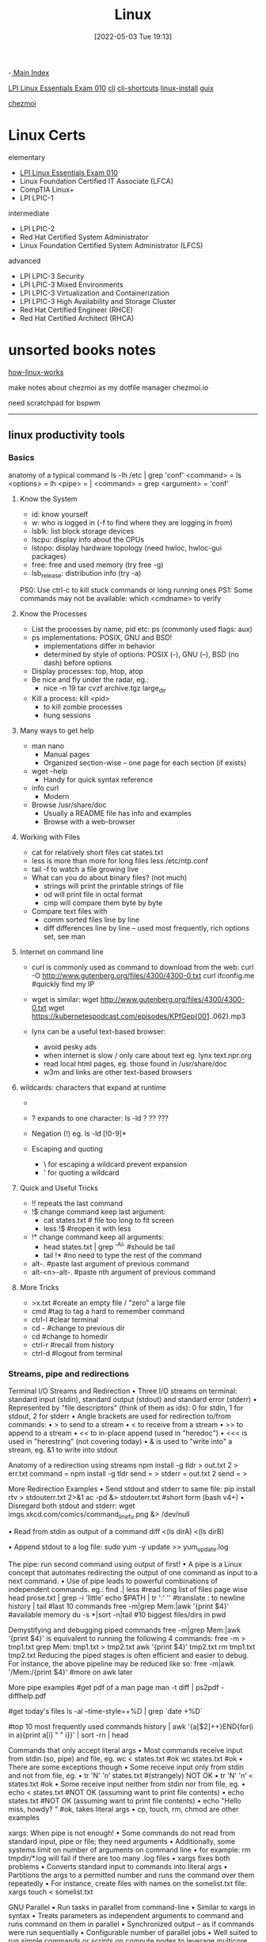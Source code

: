 :PROPERTIES:
:ID:       7c74d046-30f1-4eac-b49f-5ea691ef5b76
:END:
#+title: Linux
#+date: [2022-05-03 Tue 19:13]
#+filetags: :MOC:

-[[id:8feb359d-2df0-42c1-8136-19d4a02b4384][ Main Index]]

 [[id:8bb1d8d1-c11d-4a09-8ab4-1a8dc5995c15][LPI Linux Essentials Exam 010]]
[[id:adb127ea-0c62-4193-bec9-92f90f549fe8][cli]]
  [[id:380c2018-8c41-49bc-8f98-f17db74a9b8d][cli-shortcuts]]
[[id:324faad9-bae1-4f60-ab3c-288034ed73b1][linux-install]]
[[id:bd5737f0-dc66-4868-b607-8156becf8a0e][guix]]

[[id:b242dcc5-4af4-462a-85fb-96d3fb1b5805][chezmoi]]

* Linux Certs

elementary
- [[id:8bb1d8d1-c11d-4a09-8ab4-1a8dc5995c15][LPI Linux Essentials Exam 010]]
- Linux Foundation Certified IT Associate (LFCA)
- CompTIA Linux+
- LPI LPIC-1

intermediate
- LPI LPIC-2
- Red Hat Certified System Administrator
- Linux Foundation Certified System Administrator (LFCS)

advanced
- LPI LPIC-3 Security
- LPI LPIC-3 Mixed Environments
- LPI LPIC-3 Virtualization and Containerization
- LPI LPIC-3 High Availability and Storage Cluster
- Red Hat Certified Engineer (RHCE)
- Red Hat Certified Architect (RHCA)

* unsorted books notes

[[id:89601283-3f61-4e49-9490-5a75d471bb6d][how-linux-works]]

make notes about chezmoi as my dotfile manager
  chezmoi.io


need scratchpad for bspwm
-----

** linux productivity tools
*** Basics
anatomy of a typical command
ls -lh /etc | grep 'conf'
<command> = ls
<options> = lh
<pipe> = |
<command> = grep
<argument> = 'conf'
**** Know the System
+ id: know yourself
+ w: who is logged in (-f to find where they are logging in from)
+ lsblk: list block storage devices
+ lscpu: display info about the CPUs
+ lstopo: display hardware topology (need hwloc, hwloc-gui packages)
+ free: free and used memory (try free -g)
+ lsb_release: distribution info (try -a)

PS0: Use ctrl-c to kill stuck commands or long running ones
PS1: Some commands may not be available: which <cmdname> to verify
**** Know the Processes
+ List the processes by name, pid etc: ps (commonly used flags: aux)
+ ps implementations: POSIX, GNU and BSD!
  + implementations differ in behavior
  + determined by style of options: POSIX (-), GNU (--), BSD (no dash) before
    options
+ Display processes: top, htop, atop
+ Be nice and fly under the radar, eg.:
  + nice -n 19 tar cvzf archive.tgz large_dir
+ Kill a process: kill <pid>
  + to kill zombie processes
  + hung sessions
**** Many ways to get help
+ man nano
  + Manual pages
  + Organized section-wise -- one page for each section (if exists)
+ wget --help
  + Handy for quick syntax reference
+ info curl
  + Modern
+ Browse /usr/share/doc
  + Usually a README file has info and examples
  + Browse with a web-browser
**** Working with Files
+ cat for relatively short files
  cat states.txt
+ less is more than more for long files
  less /etc/ntp.conf
+ tail -f to watch a file growing live
+ What can you do about binary files? (not much)
  + strings will print the printable strings of file
  + od will print file in octal format
  + cmp will compare them byte by byte
+ Compare text files with
  + comm sorted files line by line
  + diff differences line by line -- used most frequently, rich options set, see
    man
**** Internet on command line
+ curl is commonly used as command to download from the web:
  curl -O http://www.gutenberg.org/files/4300/4300-0.txt
  curl ifconfig.me #quickly find my IP
+ wget is similar:
  wget http://www.gutenberg.org/files/4300/4300-0.txt
  wget https://kubernetespodcast.com/episodes/KPfGep{001..062}.mp3

+ lynx can be a useful text-based browser:
  + avoid pesky ads
  + when internet is slow / only care about text eg. lynx text.npr.org
  + read local html pages, eg. those found in /usr/share/doc
  + w3m and links are other text-based browsers
**** wildcards: characters that expand at runtime
+ * any number of characters:
  ls -lh /etc/*.conf
+ ? expands to one character:
  ls -ld ? ?? ???
+ Negation (!) eg. ls -ld [!0-9]*

+ Escaping and quoting
  + \ for escaping a wildcard
                                prevent expansion
  + ' for quoting a wildcard
**** Quick and Useful Tricks
+ !! repeats the last command
+ !$ change command keep last argument:
  + cat states.txt # file too long to fit screen
  + less !$ #reopen it with less
+ !* change command keep all arguments:
  + head states.txt | grep '^Al' #should be tail
  + tail !* #no need to type the rest of the command

+ alt-. #paste last argument of previous command
+ alt-<n>-alt-. #paste nth argument of previous command
**** More Tricks
+ >x.txt #create an empty file / "zero" a large file
+ cmd #tag to tag a hard to remember command
+ ctrl-l #clear terminal
+ cd - #change to previous dir
+ cd #change to homedir
+ ctrl-r #recall from history
+ ctrl-d #logout from terminal
*** Streams, pipe and redirections
Terminal I/O Streams and Redirection
• Three I/O streams on terminal:
  standard input (stdin), standard output (stdout) and standard error
  (stderr)
• Represented by "file descriptors" (think of them as ids):
  0 for stdin, 1 for stdout, 2 for stderr
• Angle brackets are used for redirection to/from commands:
  • > to send to a stream
  • < to receive from a stream
  • >> to append to a stream
  • << to in-place append (used in "heredoc")
  • <<< is used in "herestring" (not covering today)
• & is used to "write into" a stream, eg. &1 to write into stdout

Anatomy of a redirection using streams
npm install -g tldr > out.txt 2 > err.txt
command = npm install -g tldr
send = >
stderr = out.txt 2
send = >

More Redirection Examples
• Send stdout and stderr to same file:
  pip install rtv > stdouterr.txt 2>&1
  ac -pd &> stdouterr.txt #short form (bash v4+)
• Disregard both stdout and stderr:
  wget imgs.xkcd.com/comics/command_line_fu.png &> /dev/null

• Read from stdin as output of a command
  diff <(ls dirA) <(ls dirB)

• Append stdout to a log file:
  sudo yum -y update >> yum_update.log

The pipe: run second command using output of first!
• A pipe is a Linux concept that automates redirecting the output of one
  command as input to a next command.
• Use of pipe leads to powerful combinations of independent commands. eg.:
find .| less #read long list of files page wise
head prose.txt | grep -i 'little'
echo $PATH | tr ':' '\n' #translate : to newline
history | tail #last 10 commands
free -m|grep Mem:|awk '{print $4}' #available memory
du -s *|sort -n|tail #10 biggest files/dirs in pwd

Demystifying and debugging piped commands
free -m|grep Mem:|awk '{print $4}'
is equivalent to running the following 4 commands:
free -m > tmp1.txt
grep Mem: tmp1.txt > tmp2.txt
awk '{print $4}' tmp2.txt
rm tmp1.txt tmp2.txt
Reducing the piped stages is often efficient and easier to debug. For instance, the above
pipeline may be reduced like so:
free -m|awk '/Mem:/{print $4}' #more on awk later

More pipe examples
#get pdf of a man page
man -t diff | ps2pdf - diffhelp.pdf

#get today's files
ls -al --time-style=+%D | grep `date +%D`

#top 10 most frequently used commands
history | awk '{a[$2]++}END{for(i in a){print
a[i] " " i}}' | sort -rn | head

Commands that only accept literal args
• Most commands receive input from stdin (so, pipe) and file, eg.
  wc < states.txt #ok
  wc states.txt #ok
• There are some exceptions though
• Some receive input only from stdin and not from file, eg.
  • tr 'N' 'n’ states.txt #(strangely) NOT OK
  • tr 'N' 'n’ < states.txt #ok
• Some receive input neither from stdin nor from file, eg.
  • echo < states.txt #NOT OK (assuming want to print file contents)
  • echo states.txt #NOT OK (assuming want to print file contents)
  • echo "Hello miss, howdy? " #ok, takes literal args
  • cp, touch, rm, chmod are other examples

xargs: When pipe is not enough!
• Some commands do not read from standard input, pipe or file; they
  need arguments
• Additionally, some systems limit on number of arguments on
  command line
  • for example: rm tmpdir/*.log will fail if there are too many .log files
• xargs fixes both problems
  • Converts standard input to commands into literal args
  • Partitions the args to a permitted number and runs the command over them
  repeatedly
• For instance, create files with names on the somelist.txt file:
  xargs touch < somelist.txt

GNU Parallel
• Run tasks in parallel from command-line
• Similar to xargs in syntax
• Treats parameters as independent arguments to command and runs
  command on them in parallel
• Synchronized output -- as if commands were run sequentially
• Configurable number of parallel jobs
• Well suited to run simple commands or scripts on compute nodes to
  leverage multicore architectures
• May need to install as not available by default :
  www.gnu.org/software/parallel

GNU Parallel Examples*
- Find all html files and move them to a directory
find . -name '*.html' | parallel mv {} web/

- Delete pict0000.jpg to pict9999.jpg files (16 parallel jobs)
seq -w 0 9999 | parallel -j 16 rm pict{}.jpg

- Create thumbnails for all picture files (imagemagick software needed)
ls *.jpg | parallel convert -geometry 120 {} thumb_{}

- Download from a list of urls and report failed downloads
cat urlfile | parallel "wget {} 2>errors.txt"
*** classic tools: find, grep, awk, sed
find: search files based on criteria
find /opt -name "README*" -exec wc -l {} +
path = /opt
criteria (optional) = -name "README*"
action (optional) = -exec wc -l {} +

Features of find
• path: may have multiple paths, eg. find /usr /opt -iname "*.so"
• criteria
  • -name, -iname, -type (f,d,l), -inum <n>
  • -user <uname>, -group <gname>, -perm (ugo)
  • -size +x[c], -empty, -newer <fname>
  • -atime +x, -amin +x, -mmin -x, -mtime -x
  • criteria may be combined with logical and (-a) and or (-o)
• action
  • -print : default action, display
  • -ls : run ls -lids command on each resulting file
  • -exec cmd : execute command
  • -ok cmd like exec except that command executed after user confirmation

find Examples
• find . -type f -name "*.txt" #all text files
  in current dir
• find . -maxdepth 1 #equivalent to ls
• find ./somedir -type f -size +512M -print #all
  files larger than 512M in ./somedir
• find . \( -name “*.c” -o -name “*.h” \) #all
  files that have either .c or .h extension

grep: Search for patterns in text
• grep originally was a command "global regular expression print" or
  'g/re/p' in the ed text editor

• It was so useful that a separate utility called grep was developed

• grep will fetch lines from a text that has a match for a specific pattern

• Useful to find lines with a specific pattern in a large body of text, eg.:
  • look for a process in a list of processes
  • spot check a large number of files for occurrence of a pattern
  • exclude some text from a large body of text

Anatomy of grep
grep -i -n 'col' states.txt
options = -i -n
regular expression = 'col'
input file = states.txt

Useful grep Options

• -i: ignore case
• -n: display line numbers along with lines
• -v: print inverse ie. lines that do not match the regular expression
• -c: print a count of lines of matches
• -A<n>: include n lines after the match
• -B<n>: include n lines before the match
• -o: print only the matched expression (not the whole line)
• -E: allows "extended" regular expressions that includes (more later)


Regular Expressions

• A regular expression (regex) is an expression that matches a pattern.
• Example pattern ........

• regex: è no match
• regex: è one match è "Linux is fun."
• regex: è two matches è "Linux is fun." and "So is music."
• regex: è one match è "So is music."
• regex: è one match è "So is music."


f u

^Linux is fun.$
^So is music.$
^Traffic not so much.$

n
b a r

i s
^ S o
i c . $

Regular Expressions-contd.

• . is a Special character; will match any character (except newline)
• Character class: one of the items in the [] will match, sequences
allowed
• '[Cc]at' will match Cat and cat
• '[f-h]ate' will match fate, gate, hate
• 'b[^eo]at' will match brat but not boat or beat
• Extended regular expressions (use with egrep or grep -E)
• '*' matches zero or more, '+' matches one or more, '?' matches zero or one
occurrence of the previous character
• '|' is a delimiter for multiple patterns, '(' and ')' let you group patterns
• {} may be used to specify a repetition range


grep Examples

• Lines that end with two vowels:
grep '[aeiou][aeiou]$' prose.txt

• Check 5 lines before and after the line where term 'little' occurs:
grep -A5 -B5 'little' prose.txt

• Comment commands and search later from history
some -hard 'to' \remember --complex=command #success
history | grep '#success'

• find+grep is one very useful combination
find . -iname "*.py" -exec grep 'add[_-]item' {} +


awk: Extract and Manipulate Data

• A programmable filter that reads and processes input line by line
• Rich built-in features:
• explicit fields ($1 ... $NF) & records management
• functions (math, string manipulation, etc.)
• regular expressions parsing and filtering

• Features like variables, loops, conditionals, associative arrays, user-
defined functions

Highly recommended book: The awk programming language by Aho, Kernighan
and Weinberger, ia802309.us.archive.org/25/items/pdfy-MgN0H1joIoDVoIC7/The_AWK_Programming_Language.pdf

Anatomy of an awk program


BEGIN{actions} #run one time before input data is read
/pattern or condition/ {actions} #run for each line of input
END{actions} #run one time after input processing

At least one of the BEGIN, /pattern or condition/, {}, END section needed

Often used as one-line idiom of the form:
awk 'awk_prog' file.txt

OR

command | awk 'awk_prog'

where awk_prog is:

awk patterns and actions

• A pattern is a regex that matches (or not) to an input line, eg.
/New/ # any line that contains ‘New’
/^[0-9]+ / # beginning with numbers
/(POST|PUT|DELETE)/ # has specific words

• An action is a sequence of ops, eg.
{print $1, $NF} #print first and last field/col
{print log($2)} #get log of second field/col
{for (i=1;i<x;i++){sum += $3}} #get cumulative sum

• User defined functions may be defined in any action block


awk Examples

• awk '{print $1}' states.txt
• awk '/New/{print $1}' states.txt
• awk NF>0 prose.txt #skip blank lines
• awk '{print NF, $0}' states.txt #num fields
• awk '{print length($0)}' states.txt #num chars
• awk 'BEGIN{print substr("New York",5)}' #York


sed: parse and transform text

• sed is a stream editor
• Looks for a pattern in text and applies changes (edits) to them
• A batch or non-interactive editor
• Reads from file or stdin (so, pipes are good) one line at a time
• The original input file is unchanged (sed is also a filter), results are
sent to standard output

• Most frequently used idiom is for text substitution


Anatomy of sed

sed 's/New/Old/g' states.txt


delim input file
regex replace

modifier command

Options
• address: may be a line number or a range, defaults to whole file
• command: s:substitute, p:print, d:delete, a:append, i:insert, q:quit
• regex: A regular expression
• delimiter: Does not have to be /, can be | or : or any other
character
• modifier: may be a number n which means apply the command to nth
occurrence, g means apply globally in the line
• Common sed flags: -n (no print), -e (multiple ops), -f (read sed
from file), -i (in place edit [careful])

Useful sed Examples
• sed -n '5,9p' states.txt #print lines 5 through 9
• sed -n '$p' states.txt #print last line

• sed '1,3d' states.txt #delete first 3 lines
• sed '/^$/d' states.txt #delete all blank lines

• sed '/York/!s/New/Old/' states.txt #substitute except York

• kubectl -n kube-system get configmap/kube-dns -o yaml | sed
's/8.8.8.8/1.1.1.1/' | kubectl replace -f -

*** session management: tmux
*** ssh: config and tunneling
*** bash tools
*** miscellaneous utilities
*** summary
*** practice and exercises

* unsorted
** unix/linux fundamentals and shell scripting
Introduction to UNIX
+ design philosophy
+ system components
+ the shell and command entry
+ documentation
Basic User Commands
+ logging in and logging out
+ command line editing
+ navigating the file system
+ viewing and copying files
+ controlling the terminal
+ sending and receiving mail
Text Editing
+ types of editors
+ from ed to ex to vi
+ basic editor tasks with vi
+ editing multiple files
+ named buffers
+ vi startup file
The File System
+ file system organization
+ file types
+ file and directory naming rules and conventions
+ commands for navigating the file system
+ introduction to inodes
+ ownership, permissions, and dates
+ manipulating files and links
+ manipulating directories
+ determining disk usage
+ other file system utilities
UNIX Processes
+ the unix process model
+ process states
+ monitoring and controlling processes
Introduction to Shell Syntax
+ shell functions
+ I/O redirection and pipes
+ command separation and grouping
+ background execution
+ filename expansion
+ shell variables
+ command substitution
+ quoting and escaping metacharacters
+ bash shell features
+ korn shell features
+ command execution
+ startup files
+ customizing the user environment
Printing
+ printing under at&t unix
+ printing under bsd unix
Multitasking and Batch Processing
+ multitasking
+ scheduled execution using cron
+ the at and batch commands
Shell Programming
+ shell script features and capabilities
+ creating and running a script
+ working with variables
+ environment variables
+ working with data types
  + formatting
  + base conversion
  + setting special attributes
+ input/output techniques
+ conditional constructs
  + if/then
  + else/elif
+ looping constructs
  + for, while, until
+ math operators
Advanced Shell Features
+ manipulating string
+ writing and calling
+ controlling process priorities
+ interpreting command line arguments
+ making script interactive
+ special shell variables
+ advanced I/O with streams
+ improving performance of scripts
Text Manipulation Utilities
+ editing a file from a script
+ scripting with ed or sed
+ unix and linux utilities to manipulate files
+ regular expressions
+ grep and egrep
+ the stream editor sed
+ sorting in scripts
+ generating reports with awk
+ splitting large files
+ counting words, lines, and characters
+ transforming file contents
+ extracting text strings
File Processing Utilities
+ examining and comparing files
+ reporting difference between files
+ comparing files of any format
+ displaying data in octal and hex
+ compressing data
+ converting file formats
Backing Up Files
+ backup Media
+ unix device names
+ tar and cpio
+ file transport and conversion with dd
Networking Commands
+ unix network applications
  + remote execution commands
  + remote activity reporting
  + communicating with remote users
+ internet applications
  + ftp, tftp, telnet
+ remote access control mechanisms
+ using the secure shell(ssh)

** linux system administration
System Administration Overview

    UNIX, Linux and Open Source
    Duties of the System Administrator
    Superusers and the Root Login
    Sharing Superuser Privileges with Others (su and sudo Commands)
    TCP/IP Networking Fundamentals
    Online Help

	Installation and Configuration

    Planning: Hardware and Software Considerations
    Site Planning
    Installation Methods and Types
    Installation Classes
    Partitions
    Logical Volume Manager - LVM
    File System Overview
    Swap Partition Considerations
    Other Partition Considerations
    The Linux Boot Loader: grub
    Software Package Selection
    Adding and Configuring Peripherals
    Printers
    Graphics Controllers
    Basic Networking Configuration
    Booting to Recovery Mode

Booting and Shutting Down Linux

    Boot Sequence
    The systemd Daemon
    The systemctl Command
    Targets vs. Run Levels
    Modifying a Target
    Service Unit Scripts
    Changing System States
    Booting into Rescue Mode
    Shutdown Commands

	Managing Software and Devices

    Identifying Software Packages
    Using rpm to Manage Software
    Using yum to Manage Software
    Installing and Removing Software
    Identifying Devices
    Displaying Device and System Information (PCI, USB)
    Plug and Play Devices
    Device Configuration Tools

Managing Users and Groups

    Setting Policies
    User File Management
    The /etc/passwd file
    The /etc/shadow file
    The /etc/group file
    The /etc/gshadow file
    Adding Users
    Modifying User Accounts
    Deleting User Accounts
    Working with Groups
    Setting User Environments
    Login Configuration Files

	The Linux File System

    Filesystem Types
    Conventional Directory Structure
    Mounting a File System
    The /etc/fstab File
    Special Files (Device Files)
    Inodes
    Hard File Links
    Soft File Links
    Creating New File Systems with mkfs
    The lost+found Directory
    Repairing File Systems with fsck
    The Journaling Attribute
    File and Disk Management Tools

Linux File Security

    File Permissions
    Directory Permissions
    Octal Representation
    Changing Permissions
    Setting Default Permissions
    Access Control Lists (ACLs)
    The getfacl and setfacl commands
    SUID Bit
    SGID Bit
    The Sticky Bit

	Controlling Processes

    Characteristics of Processes
    Parent-Child Relationship
    Examining Running Processes
    Background Processes
    Controlling Processes
    Signaling Processes
    Killing Processes
    Automating Processes
    cron and crontab
    at and batch
    System Processes (Daemons)

Working with the Linux Kernel

    Linux Kernel Components
    Types of Kernels
    Kernel Configuration Options
    Recompiling the Kernel

	Shell Scripting Overview

    Shell Script Fundamentals
    Bash Shell Syntax Overview
    Shell Script Examples

System Backups

    Backup Concepts and Strategies
    User Backups with the tar Command
    System Backup Options
    The xfsdump and xfsrestore Commands

	Troubleshooting the System

    Common Problems and Symptoms
    Troubleshooting Steps
    Repairing General Boot Problems
    Repairing the GRUB 2 Boot Loader
    Hard Drive Problems
    Restoring Shared Libraries
    System Logs and rsyslogd

Basic Networking

    Networking Services Overview
    NetworkManager Introduction
    Network Configuration Files Locations and Formats
    Enabling and Restarting Network Services with systemtcl
    Configuring Basic Networking Manually
    Configuring Basic Networking with NetworkManager

	LAMP Server Basics

    LAMP Overview
    Configuring the Apache Web Server
    Common Directives
    Apache Virtual Hosting
    Configuring an Open Source Database
        MySQL
        MariaDB
    PHP Basics
    Perl CGI Scripting

Introduction to System Security

    Security Overview
    Maintaining System Security
    Server Access
    Physical Security
    Network Security
    Security Tools
    Port Probing with nmap
    Intrusion Detection and Prevention
    PAM Security Modules
    Scanning the System
    Maintaining File Integrity
    Using Firewalls
    Introduction to firewalld

	The Samba File Sharing Facility

    Configure Samba for Linux to Linux/UNIX File Sharing
    Configure Samba for Linux to Windows File Sharing
    Use the smbclient Utility to Transfer Files
    Mount/Connect Samba Shares to Linux and Windows Clients

Networked File Systems (NFS)

    Using NFS to Access Remote File Systems
    Configuring the NFS Server
    Configuring the NFS Client
    Exporting File Systems from the NFS Server to the NFS Client
